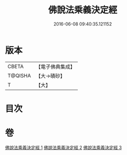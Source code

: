 #+TITLE: 佛說法乘義決定經 
#+DATE: 2016-06-08 09:40:35.121152

* 版本
 |     CBETA|【電子佛典集成】|
 |   T@QISHA|【大→磧砂】  |
 |         T|【大】     |

* 目次

* 卷
[[file:KR6i0460_001.txt][佛說法乘義決定經 1]]
[[file:KR6i0460_002.txt][佛說法乘義決定經 2]]
[[file:KR6i0460_003.txt][佛說法乘義決定經 3]]

